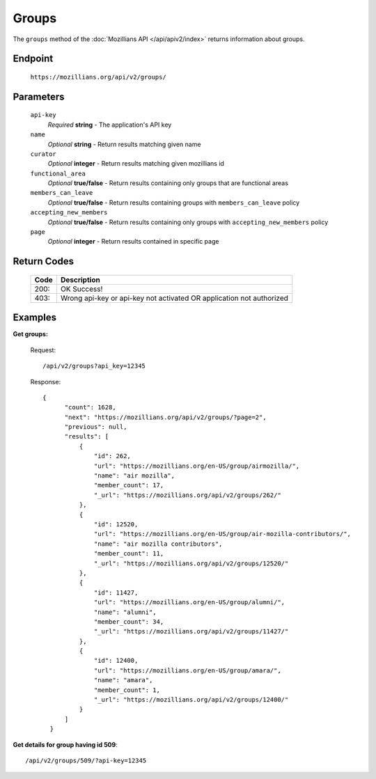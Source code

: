 .. This Source Code Form is subject to the terms of the Mozilla Public
.. License, v. 2.0. If a copy of the MPL was not distributed with this
.. file, You can obtain one at http://mozilla.org/MPL/2.0/.

.. _apiv2-groups:

==================
Groups
==================

The ``groups`` method of the :doc:`Mozillians API </api/apiv2/index>` returns information about groups.

Endpoint
--------

    ``https://mozillians.org/api/v2/groups/``

Parameters
----------

    ``api-key``
        *Required* **string** - The application's API key

    ``name``
        *Optional* **string** - Return results matching given name

    ``curator``
        *Optional* **integer** - Return results matching given mozillians id

    ``functional_area``
        *Optional* **true/false** - Return results containing only groups that are functional areas

    ``members_can_leave``
        *Optional* **true/false** - Return results containing groups with ``members_can_leave`` policy

    ``accepting_new_members``
        *Optional* **true/false** - Return results containing only groups with ``accepting_new_members`` policy

    ``page``
        *Optional* **integer** - Return results contained in specific page


Return Codes
------------

    ====  ===========
    Code  Description
    ====  ===========
    200:  OK Success!
    403:  Wrong api-key or api-key not activated OR application not authorized
    ====  ===========

Examples
--------

**Get groups:**

    Request::

        /api/v2/groups?api_key=12345

    Response::

      {
            "count": 1628,
            "next": "https://mozillians.org/api/v2/groups/?page=2",
            "previous": null,
            "results": [
                {
                    "id": 262,
                    "url": "https://mozillians.org/en-US/group/airmozilla/",
                    "name": "air mozilla",
                    "member_count": 17,
                    "_url": "https://mozillians.org/api/v2/groups/262/"
                },
                {
                    "id": 12520,
                    "url": "https://mozillians.org/en-US/group/air-mozilla-contributors/",
                    "name": "air mozilla contributors",
                    "member_count": 11,
                    "_url": "https://mozillians.org/api/v2/groups/12520/"
                },
                {
                    "id": 11427,
                    "url": "https://mozillians.org/en-US/group/alumni/",
                    "name": "alumni",
                    "member_count": 34,
                    "_url": "https://mozillians.org/api/v2/groups/11427/"
                },
                {
                    "id": 12400,
                    "url": "https://mozillians.org/en-US/group/amara/",
                    "name": "amara",
                    "member_count": 1,
                    "_url": "https://mozillians.org/api/v2/groups/12400/"
                }
            ]
        }


**Get details for group having id 509**::

    /api/v2/groups/509/?api-key=12345
